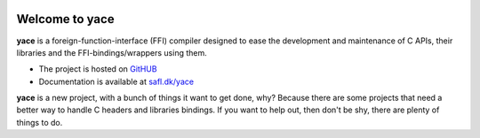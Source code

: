 .. image:: docs/source/_static/yace-mascot.png
   :alt: yace

Welcome to yace
===============

.. image:: https://img.shields.io/pypi/v/yace.svg
   :target: https://pypi.org/project/yace
   :alt: PyPI

.. image:: https://github.com/safl/yace/actions/workflows/build_deploy.yml/badge.svg
   :target: https://github.com/safl/yace/actions
   :alt: Build Status

.. image:: https://coveralls.io/repos/github/safl/yace/badge.svg?branch=main
   :target: https://coveralls.io/github/safl/yace?branch=main

.. image:: https://img.shields.io/badge/pre--commit-enabled-brightgreen?logo=pre-commit
   :target: https://github.com/safl/yace/blob/main/.pre-commit-config.yaml
   :alt: pre-commit

**yace** is a foreign-function-interface (FFI) compiler designed to ease the
development and maintenance of C APIs, their libraries and the
FFI-bindings/wrappers using them.

* The project is hosted on `GitHUB`_

* Documentation is available at `safl.dk/yace`_

**yace** is a new project, with a bunch of things it want to get done, why?
Because there are some projects that need a better way to handle C headers and
libraries bindings. If you want to help out, then don't be shy, there are
plenty of things to do.

.. _GitHUB: https://github.com/safl/yace
.. _safl.dk/yace: https://safl.dk/yace

